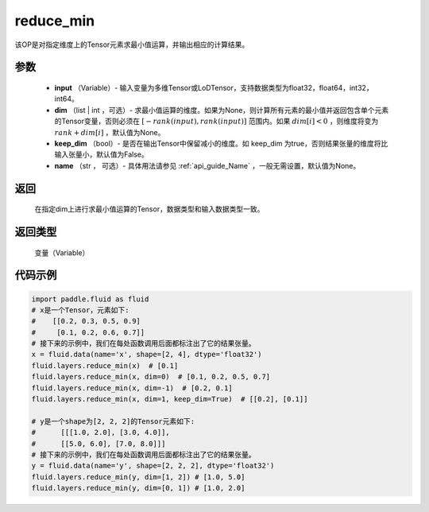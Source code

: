 .. _cn_api_fluid_layers_reduce_min:

reduce_min
-------------------------------

.. py:function:: paddle.fluid.layers.reduce_min(input, dim=None, keep_dim=False, name=None)




该OP是对指定维度上的Tensor元素求最小值运算，并输出相应的计算结果。

参数
::::::::::::

          - **input** （Variable）- 输入变量为多维Tensor或LoDTensor，支持数据类型为float32，float64，int32，int64。
          - **dim** （list | int ，可选）- 求最小值运算的维度。如果为None，则计算所有元素的最小值并返回包含单个元素的Tensor变量，否则必须在  :math:`[−rank(input),rank(input)]` 范围内。如果 :math:`dim [i] <0` ，则维度将变为 :math:`rank+dim[i]` ，默认值为None。
          - **keep_dim** （bool）- 是否在输出Tensor中保留减小的维度。如 keep_dim 为true，否则结果张量的维度将比输入张量小，默认值为False。
          - **name** （str ， 可选）- 具体用法请参见 :ref:`api_guide_Name` ，一般无需设置，默认值为None。

返回
::::::::::::
  在指定dim上进行求最小值运算的Tensor，数据类型和输入数据类型一致。

返回类型
::::::::::::
  变量（Variable）

代码示例
::::::::::::

..  code-block:: python

      import paddle.fluid as fluid
      # x是一个Tensor，元素如下:
      #    [[0.2, 0.3, 0.5, 0.9]
      #     [0.1, 0.2, 0.6, 0.7]]
      # 接下来的示例中，我们在每处函数调用后面都标注出了它的结果张量。
      x = fluid.data(name='x', shape=[2, 4], dtype='float32')
      fluid.layers.reduce_min(x)  # [0.1]
      fluid.layers.reduce_min(x, dim=0)  # [0.1, 0.2, 0.5, 0.7]
      fluid.layers.reduce_min(x, dim=-1)  # [0.2, 0.1]
      fluid.layers.reduce_min(x, dim=1, keep_dim=True)  # [[0.2], [0.1]]

      # y是一个shape为[2, 2, 2]的Tensor元素如下:
      #      [[[1.0, 2.0], [3.0, 4.0]],
      #      [[5.0, 6.0], [7.0, 8.0]]]
      # 接下来的示例中，我们在每处函数调用后面都标注出了它的结果张量。
      y = fluid.data(name='y', shape=[2, 2, 2], dtype='float32')
      fluid.layers.reduce_min(y, dim=[1, 2]) # [1.0, 5.0]
      fluid.layers.reduce_min(y, dim=[0, 1]) # [1.0, 2.0]










